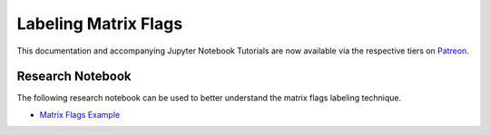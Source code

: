 .. _implementations-labeling_matrix_flags:

=====================
Labeling Matrix Flags
=====================

This documentation and accompanying Jupyter Notebook Tutorials are now available via the respective tiers on
`Patreon <https://www.patreon.com/HudsonThames>`_.


Research Notebook
#################

The following research notebook can be used to better understand the matrix flags labeling technique.

* `Matrix Flags Example`_

.. _`Matrix Flags Example`: https://github.com/hudson-and-thames/research/blob/master/Labeling/Labels%20Matrix%20Flags/Matrix%20Flag%20Labels.ipynb





